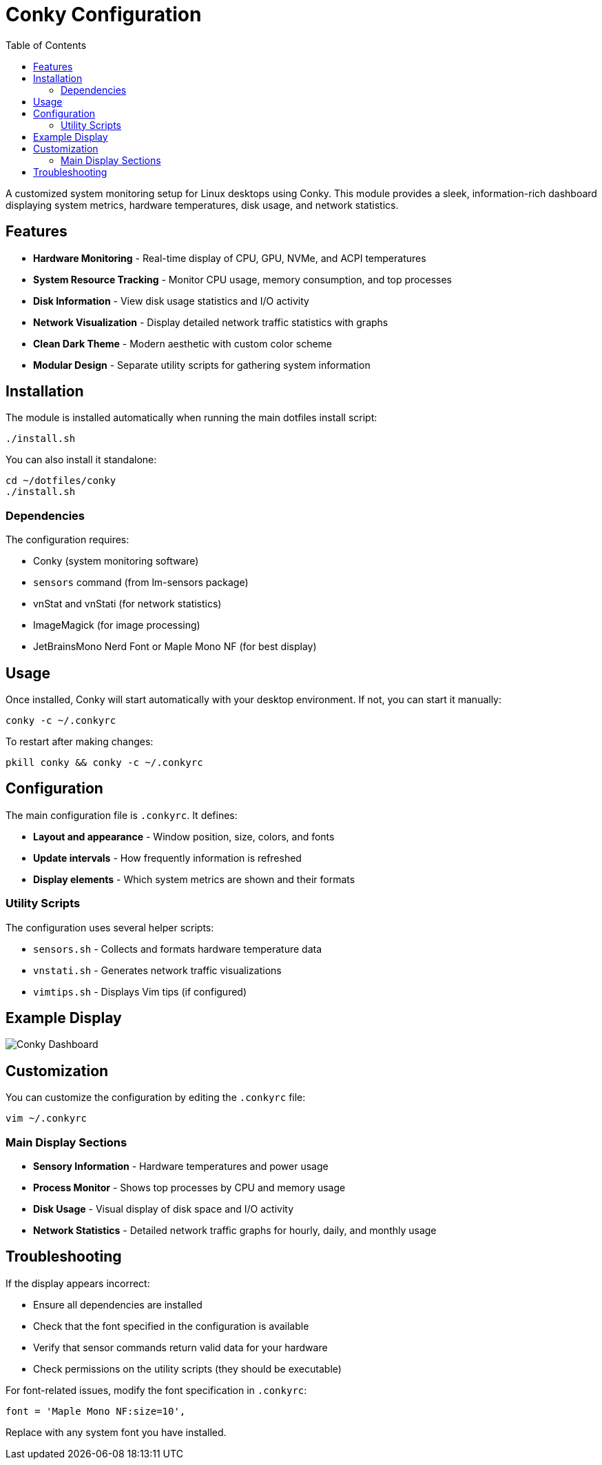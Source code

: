 = Conky Configuration
:toc:

A customized system monitoring setup for Linux desktops using Conky. This module provides a sleek, information-rich dashboard displaying system metrics, hardware temperatures, disk usage, and network statistics.

[#features]
== Features

* *Hardware Monitoring* - Real-time display of CPU, GPU, NVMe, and ACPI temperatures
* *System Resource Tracking* - Monitor CPU usage, memory consumption, and top processes
* *Disk Information* - View disk usage statistics and I/O activity
* *Network Visualization* - Display detailed network traffic statistics with graphs
* *Clean Dark Theme* - Modern aesthetic with custom color scheme
* *Modular Design* - Separate utility scripts for gathering system information

[#installation]
== Installation

The module is installed automatically when running the main dotfiles install script:

[source,bash]
----
./install.sh
----

You can also install it standalone:

[source,bash]
----
cd ~/dotfiles/conky
./install.sh
----

[#dependencies]
=== Dependencies

The configuration requires:

* Conky (system monitoring software)
* `sensors` command (from lm-sensors package)
* vnStat and vnStati (for network statistics)
* ImageMagick (for image processing)
* JetBrainsMono Nerd Font or Maple Mono NF (for best display)

[#usage]
== Usage

Once installed, Conky will start automatically with your desktop environment. If not, you can start it manually:

[source,bash]
----
conky -c ~/.conkyrc
----

To restart after making changes:

[source,bash]
----
pkill conky && conky -c ~/.conkyrc
----

[#configuration]
== Configuration

The main configuration file is `.conkyrc`. It defines:

* *Layout and appearance* - Window position, size, colors, and fonts
* *Update intervals* - How frequently information is refreshed
* *Display elements* - Which system metrics are shown and their formats

[#utility-scripts]
=== Utility Scripts

The configuration uses several helper scripts:

* `sensors.sh` - Collects and formats hardware temperature data
* `vnstati.sh` - Generates network traffic visualizations
* `vimtips.sh` - Displays Vim tips (if configured)

[#example-display]
== Example Display

image::conky.gif[Conky Dashboard]

[#customization]
== Customization

You can customize the configuration by editing the `.conkyrc` file:

[source,bash]
----
vim ~/.conkyrc
----

[#display-sections]
=== Main Display Sections

* *Sensory Information* - Hardware temperatures and power usage
* *Process Monitor* - Shows top processes by CPU and memory usage
* *Disk Usage* - Visual display of disk space and I/O activity
* *Network Statistics* - Detailed network traffic graphs for hourly, daily, and monthly usage

[#troubleshooting]
== Troubleshooting

If the display appears incorrect:

* Ensure all dependencies are installed
* Check that the font specified in the configuration is available
* Verify that sensor commands return valid data for your hardware
* Check permissions on the utility scripts (they should be executable)

For font-related issues, modify the font specification in `.conkyrc`:

[source]
----
font = 'Maple Mono NF:size=10',
----

Replace with any system font you have installed.